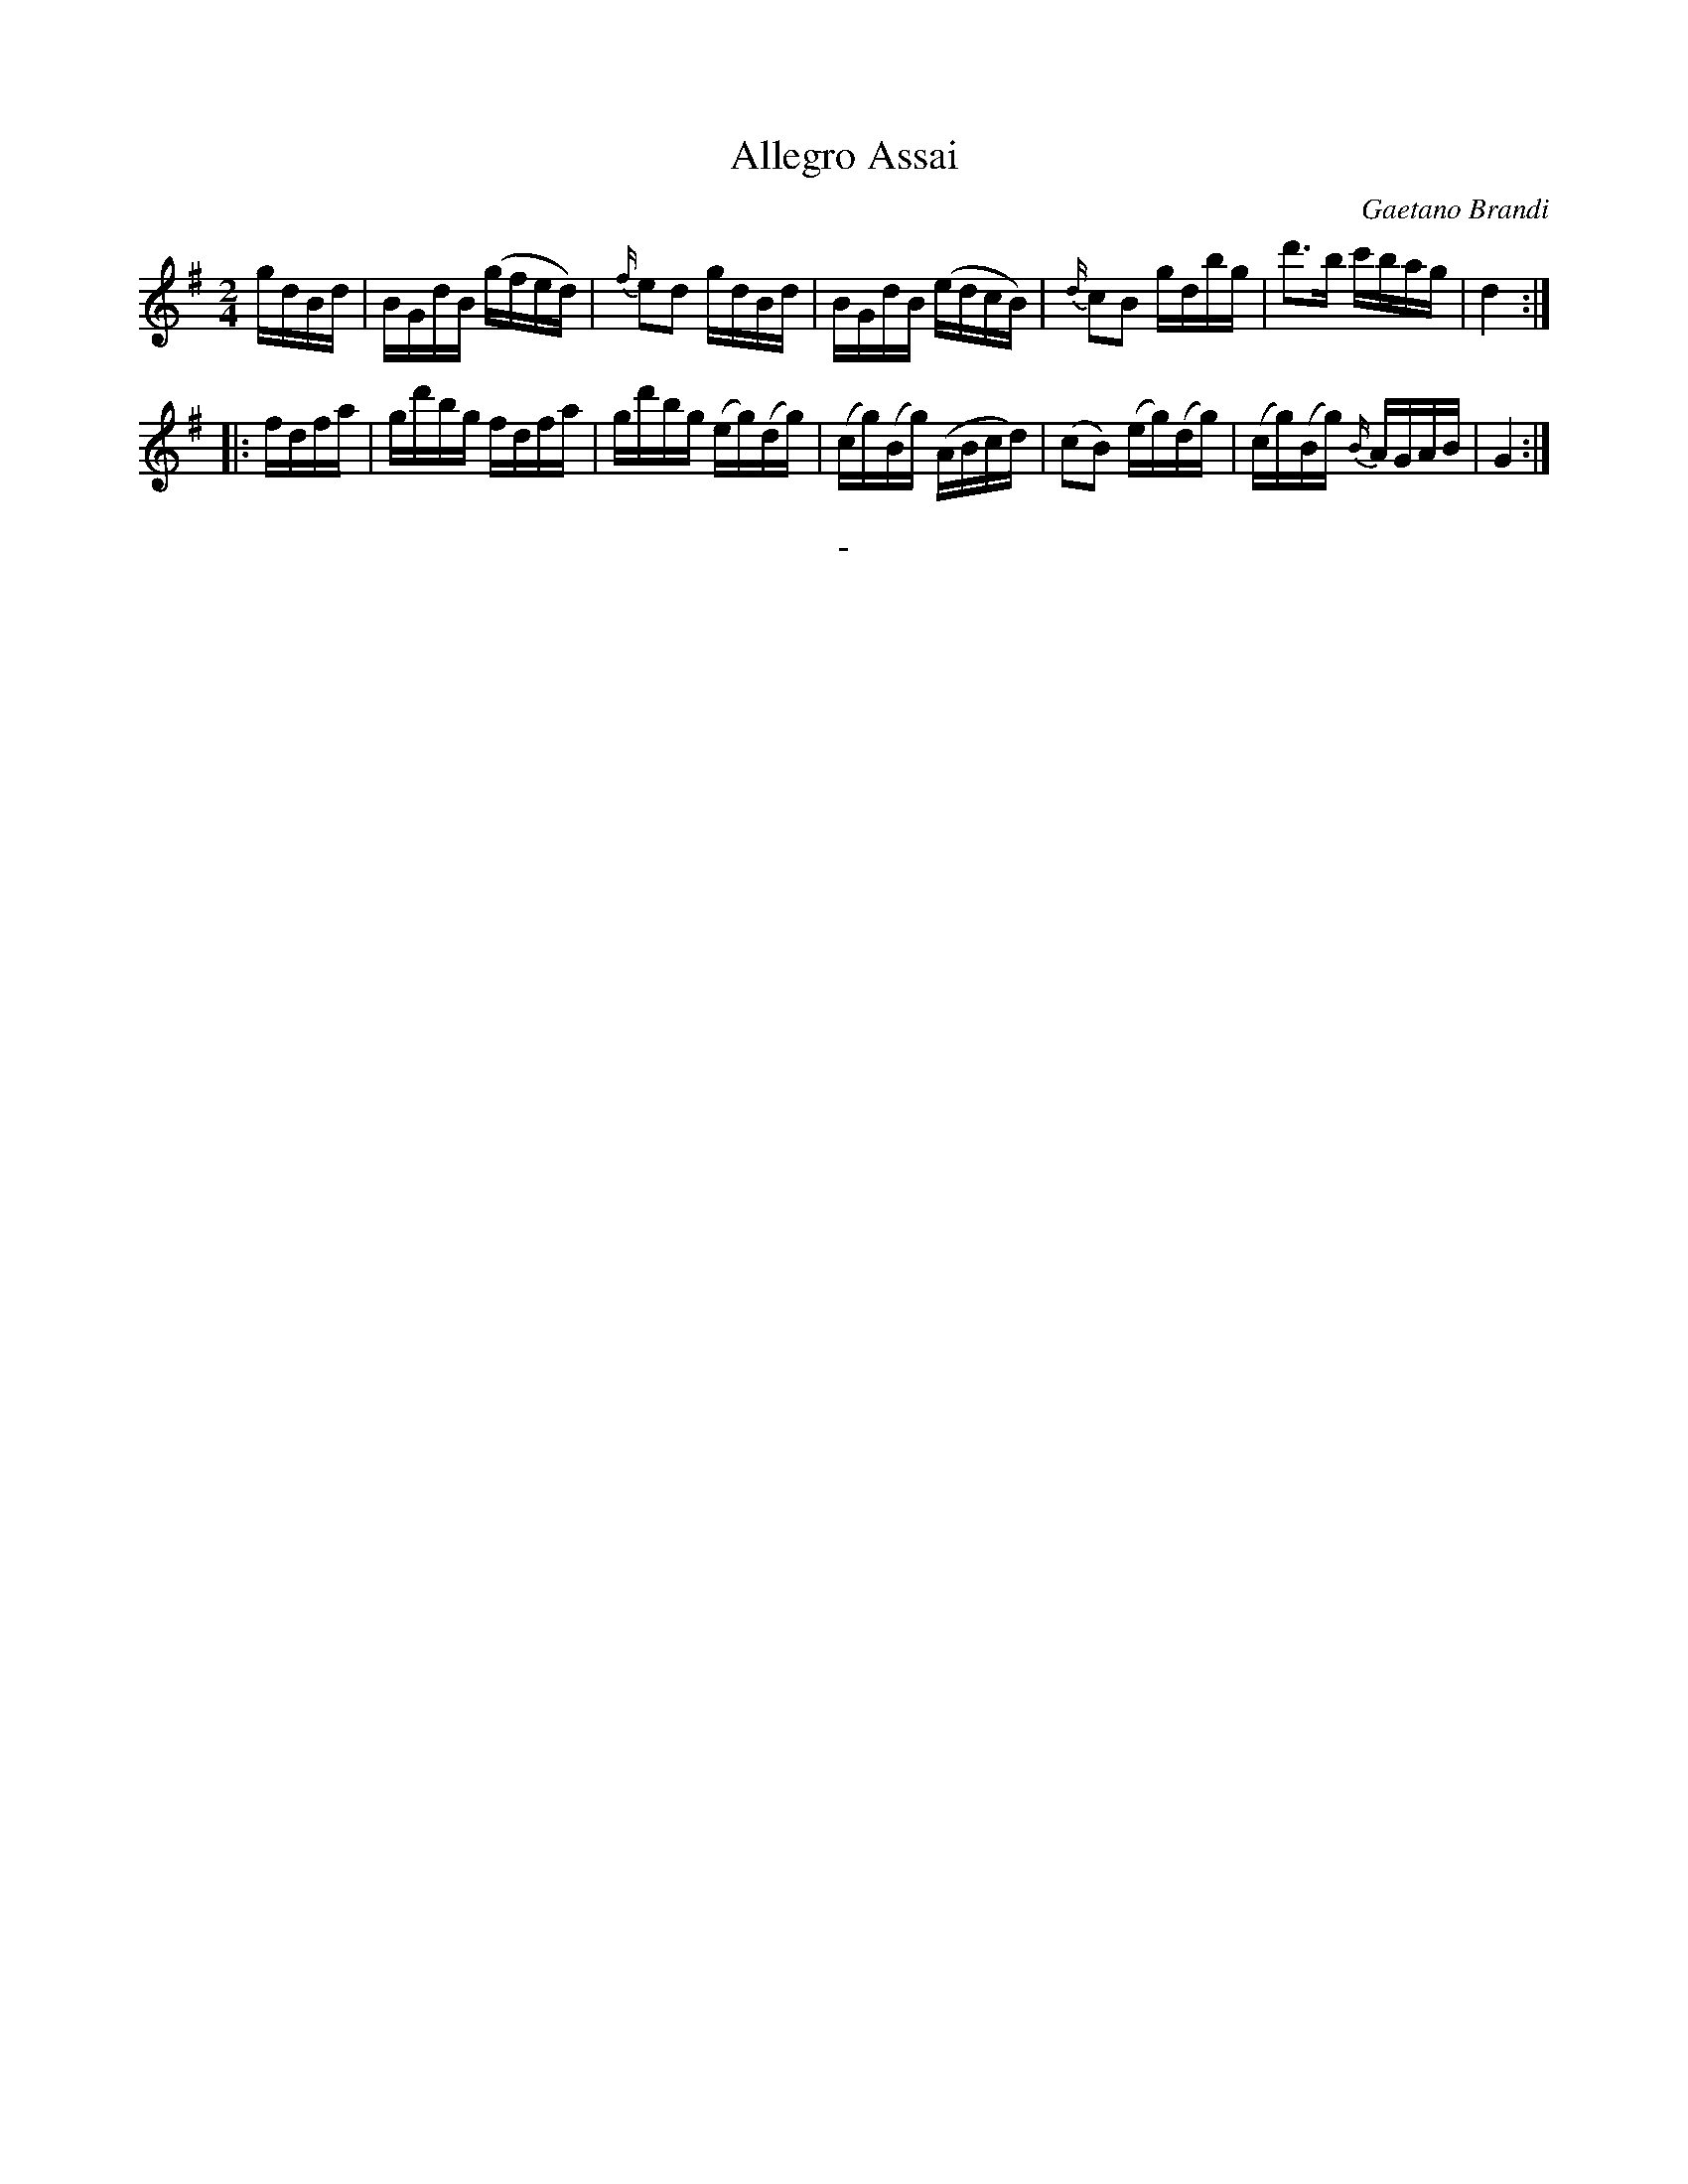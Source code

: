 X: 10072
T: Allegro Assai
C: Gaetano Brandi
B: "Man of Feeling", Gaetano Brandi, ed. v.1 p.7 #2
F: http://archive.org/details/manoffeelingorge00rugg
Z: 2012 John Chambers <jc:trillian.mit.edu>
M: 2/4
L: 1/16
K: G
   gdBd | BGdB (gfed) | {f/}e2d2 gdBd | BGdB (edcB) | {d/}c2B2 gdbg | d'3b c'bag | d4 :|
|: fdfa | gd'bg fdfa  | gd'bg (eg)(dg) | (cg)(Bg) (ABcd) | (c2B2) (eg)(dg) | (cg)(Bg) {B/}AGAB | G4 :|
%
%%center -
